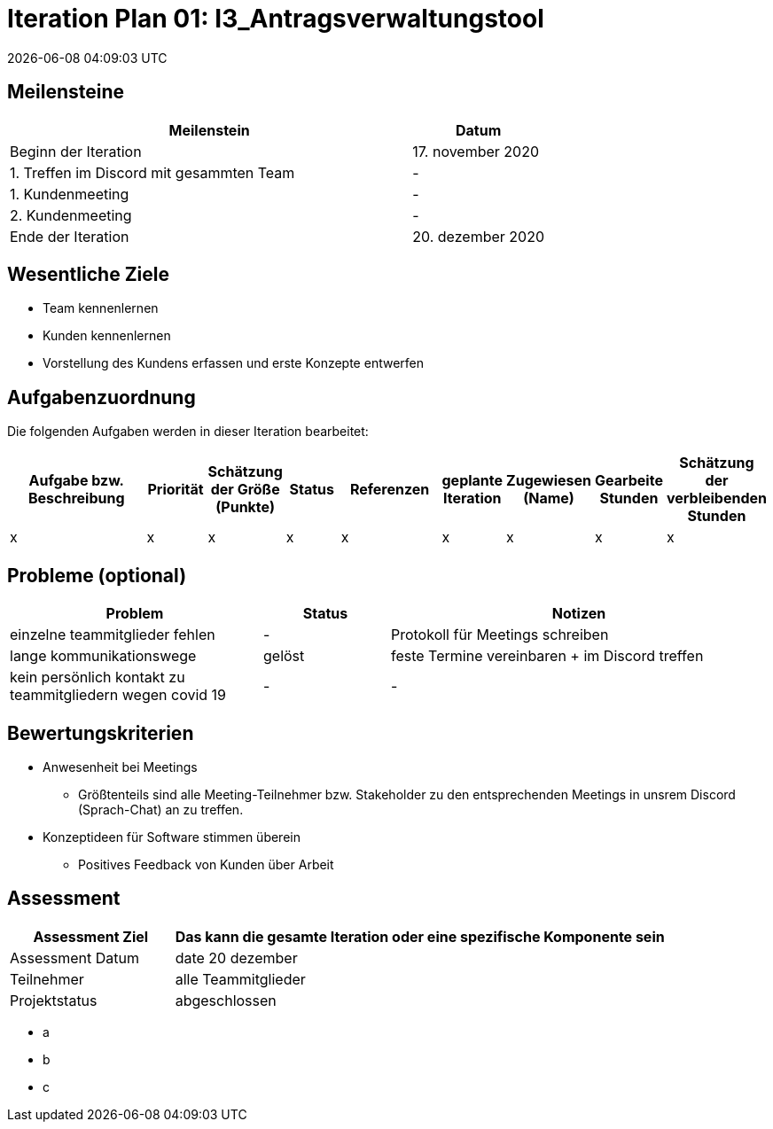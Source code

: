 = Iteration Plan 01: I3_Antragsverwaltungstool
{localdatetime}


== Meilensteine
[%header, cols="3,1"]
|===
| Meilenstein
| Datum

| Beginn der Iteration | 17. november 2020
| 1. Treffen im Discord mit gesammten Team | - 
| 1. Kundenmeeting | -
| 2. Kundenmeeting | -
| Ende der Iteration | 20. dezember 2020
|===


== Wesentliche Ziele

* Team kennenlernen
* Kunden kennenlernen
* Vorstellung des Kundens erfassen und erste Konzepte entwerfen 


== Aufgabenzuordnung

Die folgenden Aufgaben werden in dieser Iteration bearbeitet:
[%header, cols="3,1,1,1,2,1,1,1,1"]
|===
| Aufgabe bzw. Beschreibung | Priorität |Schätzung der Größe (Punkte) |Status | Referenzen |geplante Iteration | Zugewiesen (Name) | Gearbeite Stunden | Schätzung der verbleibenden Stunden
| x | x | x | x | x | x | x | x | x
|===


== Probleme (optional)

[%header, cols="2,1,3"]
|===
| Problem | Status | Notizen
| einzelne teammitglieder fehlen | - | Protokoll für Meetings schreiben 
| lange kommunikationswege  | gelöst | feste Termine vereinbaren + im Discord treffen
|kein persönlich kontakt zu teammitgliedern wegen covid 19  |-|-


|===


== Bewertungskriterien
* Anwesenheit bei Meetings
** Größtenteils sind alle Meeting-Teilnehmer bzw. Stakeholder zu den entsprechenden Meetings in unsrem Discord (Sprach-Chat) an zu treffen.
* Konzeptideen für Software stimmen überein
** Positives Feedback von Kunden über Arbeit 


== Assessment

[%header, cols="1,3"]
|===
| Assessment Ziel | Das kann die gesamte Iteration oder eine spezifische Komponente sein
| Assessment Datum | date 20 dezember 
| Teilnehmer | alle Teammitglieder
| Projektstatus	| abgeschlossen
|===

* a
* b
* c

